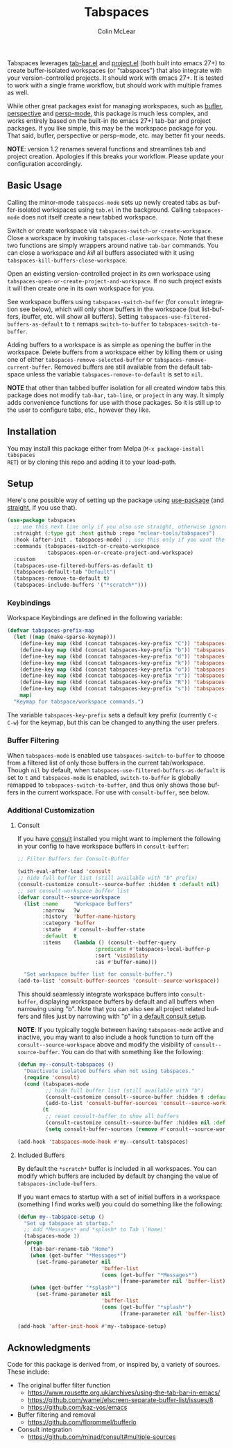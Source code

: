 #+title: Tabspaces
#+author: Colin McLear
#+language: en
#+export_file_name: tabspaces.texi
#+texinfo_dir_category: Emacs
#+texinfo_dir_title: Tabspaces: (tabspaces).
#+texinfo_dir_desc: Worspaces using tab-bar and project.el 

#+html: <a href="https://www.gnu.org/software/emacs/"><img alt="GNU Emacs" src="https://github.com/minad/corfu/blob/screenshots/emacs.svg?raw=true"/></a>
#+html: <a href="https://melpa.org/#/tabspaces"><img alt="MELPA" src="https://melpa.org/packages/tabspaces-badge.svg"/></a>

Tabspaces leverages [[https://github.com/emacs-mirror/emacs/blob/master/lisp/tab-bar.el][tab-bar.el]] and [[https://github.com/emacs-mirror/emacs/blob/master/lisp/progmodes/project.el][project.el]] (both built into emacs 27+) to
create buffer-isolated workspaces (or "tabspaces") that also integrate with your
version-controlled projects. It should work with emacs 27+. It is tested to work
with a single frame workflow, but should work with multiple frames as well. 

While other great packages exist for managing workspaces, such as [[https://github.com/alphapapa/bufler.el][bufler]],
[[https://github.com/nex3/perspective-el][perspective]] and [[https://github.com/Bad-ptr/persp-mode.el][persp-mode]], this package is much less complex, and works
entirely based on the built-in (to emacs 27+) tab-bar and project packages. If
you like simple, this may be the workspace package for you. That said, bufler,
perspective or persp-mode, etc. may better fit your needs.

*NOTE*: version 1.2 renames several functions and streamlines tab and project
creation. Apologies if this breaks your workflow. Please update your configuration accordingly. 

** Basic Usage

Calling the minor-mode =tabspaces-mode= sets up newly created tabs as
buffer-isolated workspaces using =tab.el= in the background. Calling
=tabspaces-mode= does not itself create a new tabbed workspace. 

Switch or create workspace via =tabspaces-switch-or-create-workspace=. Close a
workspace by invoking =tabspaces-close-workspace=. Note that these two functions
are simply wrappers around native =tab-bar= commands. You can close a workspace
and /kill/ all buffers associated with it using
=tabspaces-kill-buffers-close-workspace=.

Open an existing version-controlled project in its own workspace using
=tabspaces-open-or-create-project-and-workspace=. If no such project exists it
will then create one in its own workspace for you.

See workspace buffers using =tabspaces-switch-buffer= (for =consult= integration see
below), which will only show buffers in the workspace (but list-buffers,
ibuffer, etc. will show all buffers). Setting
=tabspaces-use-filtered-buffers-as-default= to =t= remaps =switch-to-buffer= to
=tabspaces-switch-to-buffer=.

Adding buffers to a workspace is as simple as opening the buffer in
the workspace. Delete buffers from a workspace either by killing them or using
one of either =tabspaces-remove-selected-buffer= or
=tabspaces-remove-current-buffer=. Removed buffers are still available from the
default tabspace unless the variable =tabspaces-remove-to-default= is set to =nil=.

*NOTE* that other than tabbed buffer isolation for all created window tabs this
package does not modify =tab-bar=, =tab-line=, or =project= in any way. It simply adds
convenience functions for use with those packages. So it is still up to the user
to configure tabs, etc., however they like.

** Installation

You may install this package either from Melpa (=M-x package-install tabspaces
RET=) or by cloning this repo and adding it to your load-path. 

** Setup

Here's one possible way of setting up the package using [[https://github.com/jwiegley/use-package][use-package]] (and
[[https://github.com/raxod502/straight.el][straight]], if you use that).

#+begin_src emacs-lisp
(use-package tabspaces
  ;; use this next line only if you also use straight, otherwise ignore it. 
  :straight (:type git :host github :repo "mclear-tools/tabspaces")
  :hook (after-init . tabspaces-mode) ;; use this only if you want the minor-mode loaded at startup. 
  :commands (tabspaces-switch-or-create-workspace
             tabspaces-open-or-create-project-and-workspace)
  :custom
  (tabspaces-use-filtered-buffers-as-default t)
  (tabspaces-default-tab "Default")
  (tabspaces-remove-to-default t)
  (tabspaces-include-buffers '("*scratch*")))
#+end_src

*** Keybindings 
Workspace Keybindings are defined in the following variable:

#+begin_src emacs-lisp
(defvar tabspaces-prefix-map
  (let ((map (make-sparse-keymap)))
    (define-key map (kbd (concat tabspaces-key-prefix "C")) 'tabspaces-clear-buffers)
    (define-key map (kbd (concat tabspaces-key-prefix "b")) 'tabspaces-switch-to-buffer)
    (define-key map (kbd (concat tabspaces-key-prefix "d")) 'tabspaces-close-workspace)
    (define-key map (kbd (concat tabspaces-key-prefix "k")) 'tabspaces-kill-buffers-close-workspace)
    (define-key map (kbd (concat tabspaces-key-prefix "o")) 'tabspaces-open-or-create-project-and-workspace)
    (define-key map (kbd (concat tabspaces-key-prefix "r")) 'tabspaces-remove-current-buffer)
    (define-key map (kbd (concat tabspaces-key-prefix "R")) 'tabspaces-remove-selected-buffer)
    (define-key map (kbd (concat tabspaces-key-prefix "s")) 'tabspaces-switch-or-create-workspace)
    map)
  "Keymap for tabspace/workspace commands.")
#+end_src

The variable =tabspaces-key-prefix= sets a default key prefix (currently =C-c C-w=)
for the keymap, but this can be changed to anything the user prefers.

*** Buffer Filtering

When =tabspaces-mode= is enabled use =tabspaces-switch-to-buffer= to choose from a
filtered list of only those buffers in the current tab/workspace. Though =nil= by
default, when =tabspaces-use-filtered-buffers-as-default= is set to =t= and
=tabspaces-mode= is enabled, =switch-to-buffer= is globally remapped to
=tabspaces-switch-to-buffer=, and thus only shows those buffers in the current
workspace. For use with =consult-buffer=, see below.

*** Additional Customization

**** Consult

If you have [[https://github.com/minad/consult][consult]] installed you might want to implement the following in your
config to have workspace buffers in =consult-buffer=:

#+begin_src emacs-lisp
  ;; Filter Buffers for Consult-Buffer

  (with-eval-after-load 'consult
  ;; hide full buffer list (still available with "b" prefix)
  (consult-customize consult--source-buffer :hidden t :default nil)
  ;; set consult-workspace buffer list
  (defvar consult--source-workspace
    (list :name     "Workspace Buffers"
          :narrow   ?w
          :history  'buffer-name-history
          :category 'buffer
          :state    #'consult--buffer-state
          :default  t
          :items    (lambda () (consult--buffer-query
                           :predicate #'tabspaces-local-buffer-p
                           :sort 'visibility
                           :as #'buffer-name)))

    "Set workspace buffer list for consult-buffer.")
  (add-to-list 'consult-buffer-sources 'consult--source-workspace))
#+end_src

This should seamlessly integrate workspace buffers into =consult-buffer=,
displaying workspace buffers by default and all buffers when narrowing using
"b". Note that you can also see all project related buffers and files just by
narrowing with "p" in [[https://github.com/minad/consult#configuration][a default consult setup]].

*NOTE*: If you typically toggle between having =tabspaces-mode= active and inactive,
you may want to also include a hook function to turn off the
=consult--source-workspace= above and modify the visibility of
=consult--source-buffer=. You can do that with something like the following:

#+begin_src emacs-lisp
  (defun my--consult-tabspaces ()
    "Deactivate isolated buffers when not using tabspaces."
    (require 'consult)
    (cond (tabspaces-mode
           ;; hide full buffer list (still available with "b")
           (consult-customize consult--source-buffer :hidden t :default nil)
           (add-to-list 'consult-buffer-sources 'consult--source-workspace))
          (t
           ;; reset consult-buffer to show all buffers 
           (consult-customize consult--source-buffer :hidden nil :default t)
           (setq consult-buffer-sources (remove #'consult--source-workspace consult-buffer-sources)))))

  (add-hook 'tabspaces-mode-hook #'my--consult-tabspaces)           
#+end_src

**** Included Buffers

By default the =*scratch*= buffer is included in all workspaces. You can modify
which buffers are included by default by changing the value of
=tabspaces-include-buffers=.

If you want emacs to startup with a set of initial buffers in a workspace
(something I find works well) you could do something like the following:

#+begin_src emacs-lisp
  (defun my--tabspace-setup ()
    "Set up tabspace at startup."
    ;; Add *Messages* and *splash* to Tab \`Home\'
    (tabspaces-mode 1)
    (progn
      (tab-bar-rename-tab "Home")
      (when (get-buffer "*Messages*")
        (set-frame-parameter nil
                             'buffer-list
                             (cons (get-buffer "*Messages*")
                                   (frame-parameter nil 'buffer-list))))
      (when (get-buffer "*splash*")
        (set-frame-parameter nil
                             'buffer-list
                             (cons (get-buffer "*splash*")
                                   (frame-parameter nil 'buffer-list))))))

  (add-hook 'after-init-hook #'my--tabspace-setup)
#+end_src



** Acknowledgments
Code for this package is derived from, or inspired by, a variety of sources.
These include:

- The original buffer filter function
   + https://www.rousette.org.uk/archives/using-the-tab-bar-in-emacs/
   + https://github.com/wamei/elscreen-separate-buffer-list/issues/8
   + https://github.com/kaz-yos/emacs
- Buffer filtering and removal
   + https://github.com/florommel/bufferlo
- Consult integration
   + https://github.com/minad/consult#multiple-sources
